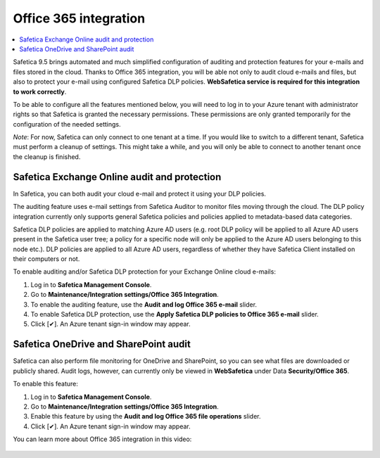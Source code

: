 Office 365 integration
======================

.. contents:: :local:

Safetica 9.5 brings automated and much simplified configuration of auditing and protection features for your e-mails and files stored in the cloud. Thanks to Office 365 integration, you will be able not only to audit cloud e-mails and files, but also to protect your e-mail using configured Safetica DLP policies. **WebSafetica service is required for this integration to work correctly**.

To be able to configure all the features mentioned below, you will need to log in to your Azure tenant with administrator rights so that Safetica is granted the necessary permissions. These permissions are only granted temporarily for the configuration of the needed settings.

*Note*: For now, Safetica can only connect to one tenant at a time. If you would like to switch to a different tenant, Safetica must perform a cleanup of settings. This might take a while, and you will only be able to connect to another tenant once the cleanup is finished.


Safetica Exchange Online audit and protection
------------------------------------------------
In Safetica, you can both audit your cloud e-mail and protect it using your DLP policies.

The auditing feature uses e-mail settings from Safetica Auditor to monitor files moving through the cloud. The DLP policy integration currently only supports general Safetica policies and policies applied to metadata-based data categories.

Safetica DLP policies are applied to matching Azure AD users (e.g. root DLP policy will be applied to all Azure AD users present in the Safetica user tree; a policy for a specific node will only be applied to  the Azure AD users belonging to this node etc.). DLP policies are applied to all Azure AD users, regardless of whether they have Safetica Client installed on their computers or not.

To enable auditing and/or Safetica DLP protection for your Exchange Online cloud e-mails:

#. Log in to **Safetica Management Console**.
#. Go to **Maintenance/Integration settings/Office 365 Integration**.
#. To enable the auditing feature, use the **Audit and log Office 365 e-mail** slider.
#. To enable Safetica DLP protection, use the **Apply Safetica DLP policies to Office 365 e-mail** slider.
#. Click [✔]. An Azure tenant sign-in window may appear.


Safetica OneDrive and SharePoint audit
----------------------------------------------
Safetica can also perform file monitoring for OneDrive and SharePoint, so you can see what files are downloaded or publicly shared. Audit logs, however, can currently only be viewed in **WebSafetica** under Data **Security/Office 365**.

To enable this feature:

#. Log in to **Safetica Management Console**.
#. Go to **Maintenance/Integration settings/Office 365 Integration**.
#. Enable this feature by using the **Audit and log Office 365 file operations** slider.
#. Click [✔]. An Azure tenant sign-in window may appear.

You can learn more about Office 365 integration in this video:

   .. raw:: html
 
    <div style="position: relative; padding-bottom: 56.25%; height: 0; overflow: hidden; max-width: 100%; height: auto;">
        <iframe src="https://www.youtube.com/embed/SC4WI-M5xcE?list=LLakBjpaeNAp6_EXqfAjA9qw" frameborder="0" allowfullscreen style="position: absolute; top: 0; left: 0; width: 100%; height: 100%;"></iframe>
    </div>

